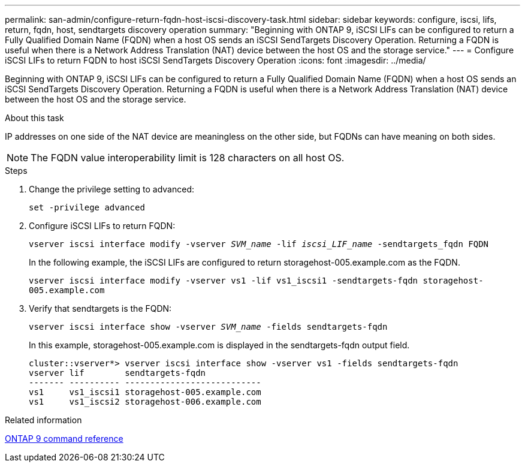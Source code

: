 ---
permalink: san-admin/configure-return-fqdn-host-iscsi-discovery-task.html
sidebar: sidebar
keywords: configure, iscsi, lifs, return, fqdn, host, sendtargets discovery operation
summary: "Beginning with ONTAP 9, iSCSI LIFs can be configured to return a Fully Qualified Domain Name (FQDN) when a host OS sends an iSCSI SendTargets Discovery Operation. Returning a FQDN is useful when there is a Network Address Translation (NAT) device between the host OS and the storage service."
---
= Configure iSCSI LIFs to return FQDN to host iSCSI SendTargets Discovery Operation
:icons: font
:imagesdir: ../media/

[.lead]
Beginning with ONTAP 9, iSCSI LIFs can be configured to return a Fully Qualified Domain Name (FQDN) when a host OS sends an iSCSI SendTargets Discovery Operation. Returning a FQDN is useful when there is a Network Address Translation (NAT) device between the host OS and the storage service.

.About this task

IP addresses on one side of the NAT device are meaningless on the other side, but FQDNs can have meaning on both sides.

[NOTE]
====
The FQDN value interoperability limit is 128 characters on all host OS.
====

.Steps

. Change the privilege setting to advanced:
+
`set -privilege advanced`
. Configure iSCSI LIFs to return FQDN:
+
`vserver iscsi interface modify -vserver _SVM_name_ -lif _iscsi_LIF_name_ -sendtargets_fqdn FQDN`
+
In the following example, the iSCSI LIFs are configured to return storagehost-005.example.com as the FQDN.
+
`vserver iscsi interface modify -vserver vs1 -lif vs1_iscsi1 -sendtargets-fqdn storagehost-005.example.com`

. Verify that sendtargets is the FQDN:
+
`vserver iscsi interface show -vserver _SVM_name_ -fields sendtargets-fqdn`
+
In this example, storagehost-005.example.com is displayed in the sendtargets-fqdn output field.
+
----
cluster::vserver*> vserver iscsi interface show -vserver vs1 -fields sendtargets-fqdn
vserver lif        sendtargets-fqdn
------- ---------- ---------------------------
vs1     vs1_iscsi1 storagehost-005.example.com
vs1     vs1_iscsi2 storagehost-006.example.com
----

.Related information

https://docs.netapp.com/us-en/ontap/concepts/manual-pages.html[ONTAP 9 command reference]
